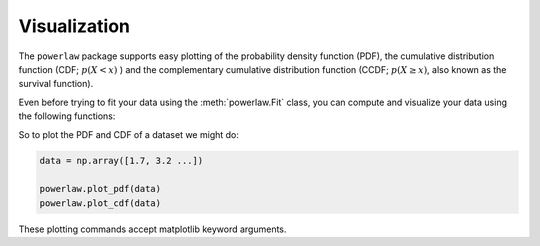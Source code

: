 Visualization
=============


The ``powerlaw`` package supports easy plotting of the probability density
function (PDF), the cumulative distribution function (CDF; :math:`p(X<x)` ) and
the complementary cumulative distribution function (CCDF; :math:`p(X\geq x)`,
also known as the survival function).


Even before trying to fit your data using the :meth:`powerlaw.Fit` class, you can
compute and visualize your data using the following functions:

.. autosummary::

    powerlaw.pdf
    powerlaw.cdf
    powerlaw.ccdf

.. autosummary::

    powerlaw.plot_pdf
    powerlaw.plot_cdf
    powerlaw.plot_ccdf

So to plot the PDF and CDF of a dataset we might do:

.. code-block::

    data = np.array([1.7, 3.2 ...])

    powerlaw.plot_pdf(data)
    powerlaw.plot_cdf(data)

These plotting commands accept matplotlib keyword arguments.
